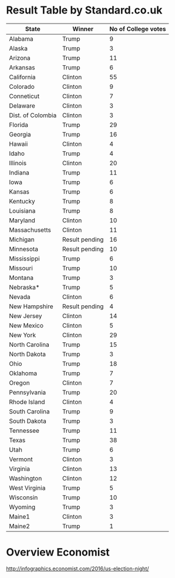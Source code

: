 * Result Table by Standard.co.uk
:PROPERTIES:
:SRC:http://www.standard.co.uk/news/world/us-election-2016-live-results-map-by-state-as-they-come-in-a3390376.html
:END:

| State             | Winner         | No of College votes |
|-------------------+----------------+---------------------|
| Alabama           | Trump          |                   9 |
| Alaska            | Trump          |                   3 |
| Arizona           | Trump          |                  11 |
| Arkansas          | Trump          |                   6 |
| California        | Clinton        |                  55 |
| Colorado          | Clinton        |                   9 |
| Conneticut        | Clinton        |                   7 |
| Delaware          | Clinton        |                   3 |
| Dist. of Colombia | Clinton        |                   3 |
| Florida           | Trump          |                  29 |
| Georgia           | Trump          |                  16 |
| Hawaii            | Clinton        |                   4 |
| Idaho             | Trump          |                   4 |
| Illinois          | Clinton        |                  20 |
| Indiana           | Trump          |                  11 |
| Iowa              | Trump          |                   6 |
| Kansas            | Trump          |                   6 |
| Kentucky          | Trump          |                   8 |
| Louisiana         | Trump          |                   8 |
| Maryland          | Clinton        |                  10 |
| Massachusetts     | Clinton        |                  11 |
| Michigan          | Result pending |                  16 |
| Minnesota         | Result pending |                  10 |
| Mississippi       | Trump          |                   6 |
| Missouri          | Trump          |                  10 |
| Montana           | Trump          |                   3 |
| Nebraska*         | Trump          |                   5 |
| Nevada            | Clinton        |                   6 |
| New Hampshire     | Result pending |                   4 |
| New Jersey        | Clinton        |                  14 |
| New Mexico        | Clinton        |                   5 |
| New York          | Clinton        |                  29 |
| North Carolina    | Trump          |                  15 |
| North Dakota      | Trump          |                   3 |
| Ohio              | Trump          |                  18 |
| Oklahoma          | Trump          |                   7 |
| Oregon            | Clinton        |                   7 |
| Pennsylvania      | Trump          |                  20 |
| Rhode Island      | Clinton        |                   4 |
| South Carolina    | Trump          |                   9 |
| South Dakota      | Trump          |                   3 |
| Tennessee         | Trump          |                  11 |
| Texas             | Trump          |                  38 |
| Utah              | Trump          |                   6 |
| Vermont           | Clinton        |                   3 |
| Virginia          | Clinton        |                  13 |
| Washington        | Clinton        |                  12 |
| West Virginia     | Trump          |                   5 |
| Wisconsin         | Trump          |                  10 |
| Wyoming           | Trump          |                   3 |
| Maine1            | Clinton        |                   3 |
| Maine2            | Trump          |                   1 |


* Overview Economist
http://infographics.economist.com/2016/us-election-night/

[[file:results-by-state.economist.png]]
